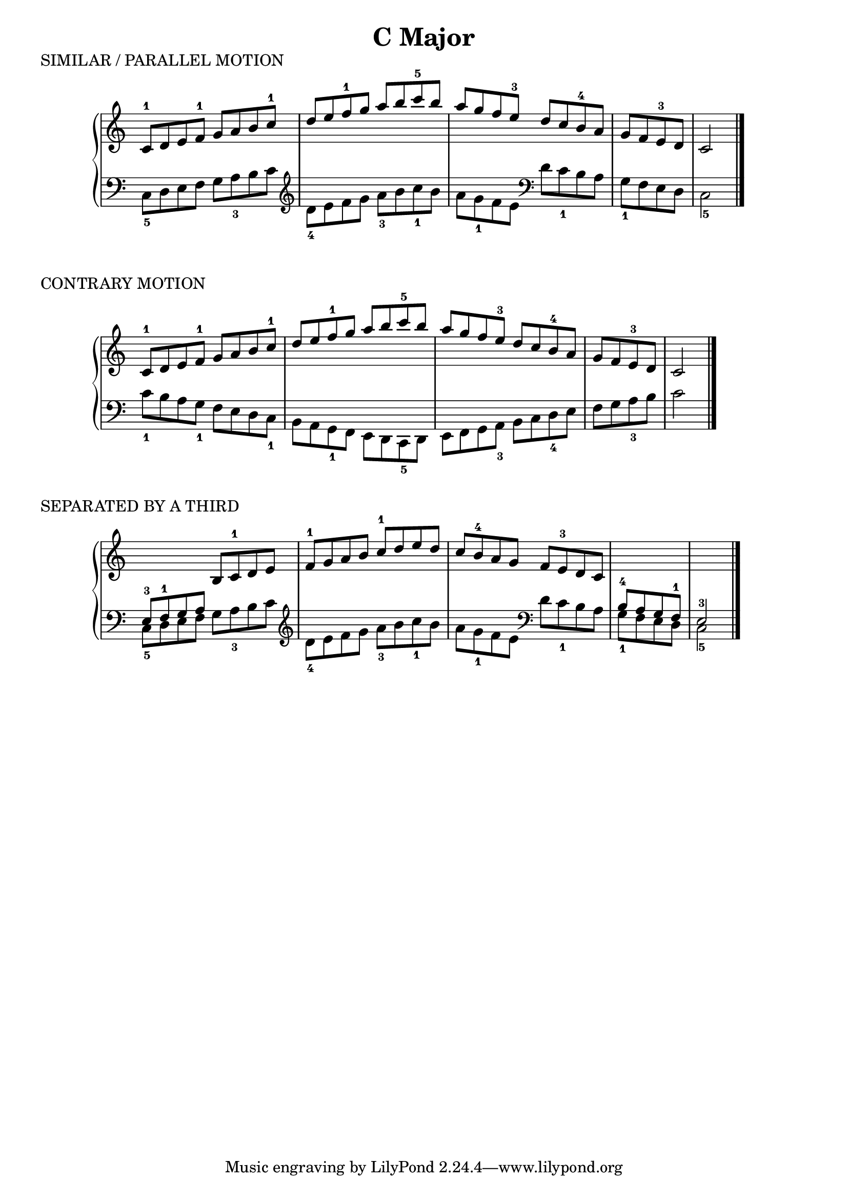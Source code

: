 \version "2.19.82"

scaleStaff = {
  \override Staff.TimeSignature #'stencil = ##f
}

cMajorRH = \relative {
  \new Voice {
    \stemUp
    \change Staff = "RH"

    c'8-1 d e f-1 g a b c-1 |
    d e f-1 g a b c-5 b |
    a g f e-3 d c b-4 a |
    g f e-3 d
    \bar "|"
    c2
    \bar "|."
  }
}

cMajorLH = \relative {
  \new Voice {
    \stemDown
    \change Staff = "LH"

    \clef bass
    c8_5 d e f g a_3 b c |
    \clef treble d_4 e f g a_3 b c_1 b |
    a g_1 f e \clef bass d c_1 b a |
    g_1 f e d \bar "|"
    c2_5
    \bar "|."
  }
}

cMajorContraryLH = \relative {
  \new Voice {
    \stemDown
    \change Staff = "LH"

    c'8_1 b a g_1 f e d c_1 |
    b a g_1 f e d c_5 d |
    e f g a_3 b c d_4 e |
    f g a_3 b \bar "|"
    c2
  }
}

cMajorThirdRH = \relative {
  \new Voice {
    \stemUp

    \change Staff = "LH"
    e8-3 f-1 g a
    \change Staff = "RH"
    b c-1 d e |
    f-1 g a b c-1 d e d |
    c b-4 a g f e-3 d c

    \change Staff = "LH"
    b-4 a g f-1 \bar "|"
    e2-3
  }
}

\book {
  \header {
    title = \markup { "C Major" }
    composer = ""
  }

  \score {
    \header {
      piece = "SIMILAR / PARALLEL MOTION"
    }

    \new PianoStaff <<
      \new Staff = "RH" \relative {
        \scaleStaff
        \cMajorRH
      }

      \new Staff = "LH" \relative {
        \scaleStaff
        \cMajorLH
      }
    >>

    \layout {}
    \midi {}
  }

  \score {
    \header {
      piece = "CONTRARY MOTION"
    }

    \new PianoStaff <<
      \new Staff = "RH" \relative {
        \scaleStaff
        \cMajorRH
      }
      \new Staff = "LH" \relative {
        \scaleStaff
        \clef bass
        \cMajorContraryLH
      }
    >>

    \layout {}
    \midi {}
  }

  \score {
    \header {
      piece = "SEPARATED BY A THIRD"
    }

    \new PianoStaff <<
      \new Staff = "RH" \relative {
        \scaleStaff
        \cMajorThirdRH
      }
      \new Staff = "LH" \relative {
        \scaleStaff
        \clef bass
        \cMajorLH
      }
    >>

    \layout {}
    \midi {}
  }
}